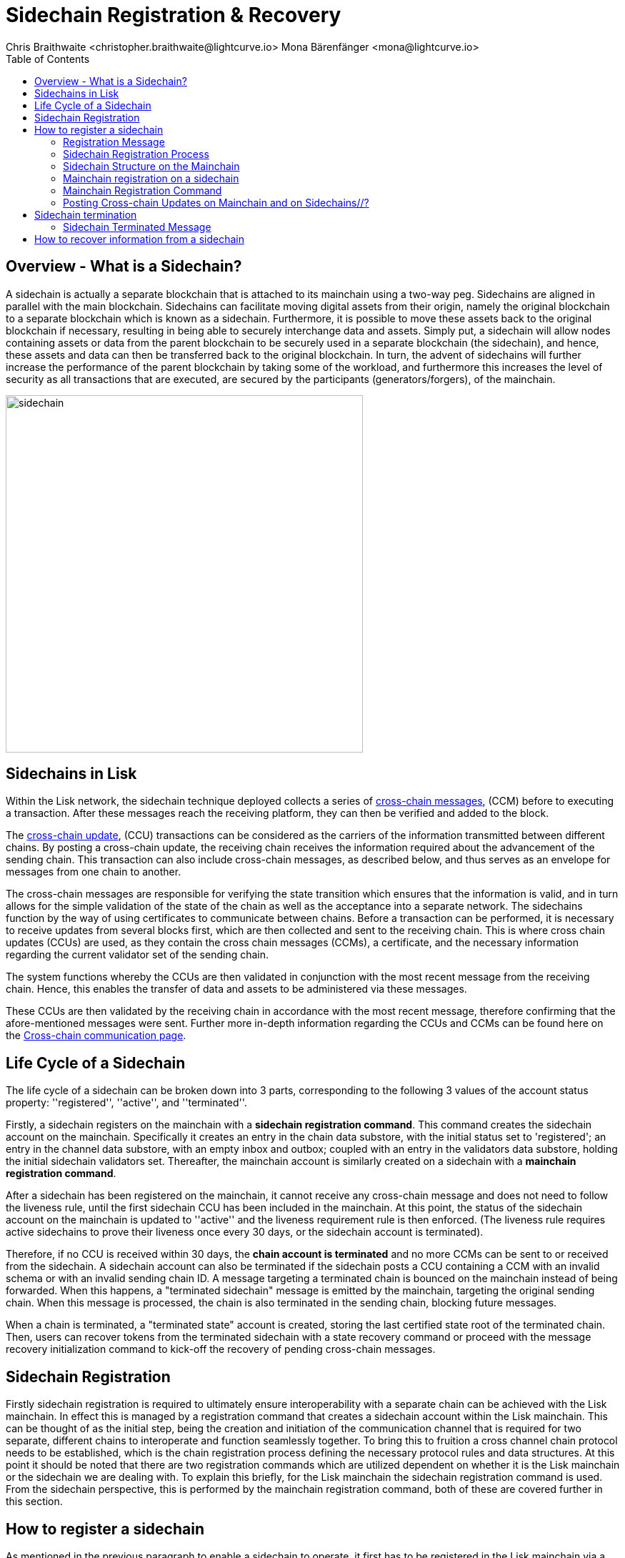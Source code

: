 = Sidechain Registration & Recovery
Chris Braithwaite <christopher.braithwaite@lightcurve.io> Mona Bärenfänger <mona@lightcurve.io>
:description: How to register, terminate, and recover a sidechain.
:toc:
:idprefix:
:idseparator: -
:imagesdir: ../../assets/images

:url_ccm: understand-blockchain/interoperability/communication.adoc
:url_ccu: understand-blockchain/interoperability/communication.adoc#-relaying-ccms-in-a-ccu
:url_ccm1: understand-blockchain/interoperability/communication.adoc#inducing_state_changes_across_chains_with_ccms
:url_bls: pages/glossary.adoc#bls
:url_bft_weights: pages/glossary.adoc#bft
:url_outbox_rootwitness: understand-blockchain/interoperability/communication.adoc

//:url_how_blockchain_works: intro/how-blockchain-works.adoc
//:url_transactions: understand-blockchain/lisk-protocol/transactions.adoc

== Overview - What is a Sidechain?

A sidechain is actually a separate blockchain that is attached to its mainchain using a two-way peg.
Sidechains are aligned in parallel with the main blockchain.
Sidechains can facilitate moving digital assets from their origin, namely the original blockchain to a separate blockchain which is known as a sidechain.
Furthermore, it is possible to move these assets back to the original blockchain if necessary, resulting in being able to securely interchange data and assets.
Simply put, a sidechain will allow nodes containing assets or data from the parent blockchain to be securely used in a separate blockchain (the sidechain), and hence, these assets and data can then be transferred back to the original blockchain.
In turn, the advent of sidechains will further increase the performance of the parent blockchain by taking some of the workload, and furthermore this increases the level of security as all transactions that are executed, are secured by the participants (generators/forgers), of the mainchain.

image:understand-blockchain/interop/sidechain.png[, align="center" ,500]

== Sidechains in Lisk

Within the Lisk network, the sidechain technique deployed collects a series of xref:{url_ccm}[cross-chain messages], (CCM) before to executing a transaction.
After these messages reach the receiving platform, they can then be verified and added to the block.

The xref:{url_ccu}[cross-chain update], (CCU) transactions can be considered as the carriers of the information transmitted between different chains.
By posting a cross-chain update, the receiving chain receives the information required about the advancement of the sending chain.
This transaction can also include cross-chain messages, as described below, and thus serves as an envelope for messages from one chain to another.

The cross-chain messages are responsible for verifying the state transition which ensures that the information is valid, and in turn allows for the simple validation of the state of the chain as well as the acceptance into a separate network.
The sidechains function by the way of using certificates to communicate between chains.
Before a transaction can be performed, it is necessary to receive updates from several blocks first, which are then collected and sent to the receiving chain.
This is where cross chain updates (CCUs) are used, as they contain the cross chain messages (CCMs), a certificate, and the necessary information regarding the current validator set of the sending chain.

The system functions whereby the CCUs are then validated in conjunction with the most recent message from the receiving chain.
Hence, this enables the transfer of data and assets to be administered via these messages.

These CCUs are then validated by the receiving chain in accordance with the most recent message, therefore confirming that the afore-mentioned messages were sent.
Further more in-depth information regarding the CCUs and CCMs can be found here on the xref:{url_ccm}[Cross-chain communication page].

== Life Cycle of a Sidechain

The life cycle of a sidechain can be broken down into 3 parts, corresponding to the following 3 values of the account status property: ''registered'', ''active'', and ''terminated''.

Firstly, a sidechain registers on the mainchain with a *sidechain registration command*.
This command creates the sidechain account on the mainchain.
Specifically it creates an entry in the chain data substore, with the initial status set to 'registered'; an entry in the channel data substore, with an empty inbox and outbox; coupled with an entry in the validators data substore, holding the initial sidechain validators set.
Thereafter, the mainchain account is similarly created on a sidechain with a *mainchain registration command*.

After a sidechain has been registered on the mainchain, it cannot receive any cross-chain message and does not need to follow the liveness rule, until the first sidechain CCU has been included in the mainchain.
At this point, the status of the sidechain account on the mainchain is updated to ''active'' and the liveness requirement rule is then enforced.
(The liveness rule requires active sidechains to prove their liveness once every 30 days, or the sidechain account is terminated).

Therefore, if no CCU is received within 30 days, the *chain account is terminated* and no more CCMs can be sent to or received from the sidechain.
A sidechain account can also be terminated if the sidechain posts a CCU containing a CCM with an invalid schema or with an invalid sending chain ID.
A message targeting a terminated chain is bounced on the mainchain instead of being forwarded.
When this happens, a "terminated sidechain" message is emitted by the mainchain, targeting the original sending chain.
When this message is processed, the chain is also terminated in the sending chain, blocking future messages.

When a chain is terminated, a "terminated state" account is created, storing the last certified state root of the terminated chain.
Then, users can recover tokens from the terminated sidechain with a state recovery command or proceed with the message recovery initialization command to kick-off the recovery of pending cross-chain messages.

== Sidechain Registration

// Explain why sidechain registration is needed referencing the introduction
// Explain why sidechain will be terminated and how/what can recover from the sidechain

Firstly sidechain registration is required to ultimately ensure interoperability with a separate chain can be achieved with the Lisk mainchain.
In effect this is managed by a registration command that creates a sidechain account within the Lisk mainchain.
This can be thought of as the initial step, being the creation and initiation of the communication channel that is required for two separate, different chains to interoperate and function seamlessly together.
To bring this to fruition a cross channel chain protocol needs to be established, which is the chain registration process defining the necessary protocol rules and data structures.
At this point it should be noted that there are two registration commands which are utilized dependent on whether it is the Lisk mainchain or the sidechain we are dealing with.
To explain this briefly, for the Lisk mainchain the sidechain registration command is used.
From the sidechain perspective, this is performed by the mainchain registration command, both of these are covered further in this section.

== How to register a sidechain

As mentioned in the previous paragraph to enable a sidechain to operate, it first has to be registered in the Lisk mainchain via a sidechain registration command.
This requires that the sidechain registration command is processed, which will then result in the sidechain account status being set to registered.
However, at this point the cross-channel is not active, so it is not possible for any cross-chain messages (CCMs) to be sent yet.

For the processing of this command, it signifies that as sidechain account in the mainchain state exists, and is associated with a name and a unique network identifier.
Therefore, each new sidechain occupies a certain namespace in the ecosystem.

==== Registration Message

The role of the registration message is to allow for a safe activation of the channel between the sending and receiving chains.
It guarantees that when the CCU activating the channel is executed, a registration transaction has been included on the partner chain.
When a sidechain is registered on the mainchain, as previously mentioned, an ecosystem wide chain ID and name are assigned to this chain.
The chain name, network ID, and the token used for the message fees are included in a registration message that is appended to the sidechain outbox.
When the first cross-chain update containing messages is sent to the sidechain, the equality between the properties in the registration message and the ones in the interoperability store is verified.

==== Sidechain Registration Process

Firstly, for a sidechain to be interoperable, it has to be registered in the Lisk mainchain via a <<Sidechain Registration Command>>.
A transaction with this command can be sent by any user account in the Lisk Mainchain that possesses adequate funds to pay the required fee.
The processing of this command signifies the creation of a sidechain account in the mainchain state that is associated with a unique network identifier and a name.
Therefore, each new sidechain occupies a certain namespace in the ecosystem.
Additionally, every newly registered sidechain can increase the size of every cross-chain update command, (CCU) posted on the mainchain (due to the increasing size of the xref:{url_outbox_rootwitness}[outboxRootWitness] property of the command).
For these two reasons, the minimum fee for this command has an added constant similar to the extra fee in a *delegate registration command*.
The value of this extra registration fee is `REGISTRATION_FEE` is LSK.

Once the sidechain registration command is processed, the sidechain account status is set to registered.
In this state, the cross-chain channel is still not active, so the users on the mainchain or other chains cannot send xref:{url_ccm1}[cross-chain messages] (CCMs) to this sidechain yet. Moreover, the *liveness condition* to maintain the channel is not enforced, this means that there is no specific time requirement for a sidechain to be activated on the mainchain, it can stay in the registered status for any period of time.
When a first valid cross-chain update command from this sidechain is processed, the sidechain status is changed to active, making it active in the ecosystem. Now it is possible to send CCMs to the sidechain and the liveness condition is enforced.

=== Sidechain Structure on the Mainchain

As discussed, once a new sidechain is registered on the mainchain by using the registration command, this results in a sidechain account being created in the Lisk mainchain state.
//Therefore, this implies that the corresponding key-value entries for the sidechain are added to the interoperability module store as shown below in Figure 1.
// (LIP 0045 find info on the properties of the interoperability module store to refer to this...)

The values of these entries are initialized, and the `name`, `networkID`, and `initValidators`, properties are computed from the sidechain registration command.

This sidechain registration command assigns a unique integer as the chain ID that identifies the sidechain in the ecosystem.
Furthermore, new data structures are inserted for the sidechain in the Lisk mainchain state.
This results in a new entry being created in the five different substores of the interoperability module store listed below, and can also be seen in the diagram below in figure 1.

The following substores are used:
*outbox root substore*, *chain data substore*, *channel data substore*, *chain validators substore*, and *registered names*.
//This chain ID integer is also part of the key of the interoperability store entries for the registered sidechain as shown below in Figure 1.
image:understand-blockchain/interop/interoperability-module-store.png[ align="center" ,800]

*Figure 1: The Interoperability module store.*

Each box represents a substore, where we indicate the `storeKey --> storeValue relation`.
For the Lisk mainchain, the 'own chain' substore exists by default in the state whereas there is one entry per registered sidechain for five other substores (outbox root, chain data, channel data, chain validators, registered names), created by a sidechain registration command.
For sidechains, the 'own chain' and one entry for the mainchain account for four other substores (outbox root, chain data, channel data, and chain validators) are created by the mainchain registration command.

==== Sidechain Registration Command

The sidechain registration command is used to register a sidechain on the Lisk mainchain.
Once this command is processed, a new account for the sidechain is created in the mainchain state under the interoperability store.
The account is initialized with an empty inbox and outbox, while the sidechain name and the initial validators set are given in the command parameters.
The network ID is calculated from the address of the command sender and the genesis block ID, also given in the command parameters.

In order to connect a new sidechain into the ecosystem, the sidechain registration command contains the following parameters:

* *name*

The `name` property sets the name of the sidechain as a string of characters, and has to be unique within the Lisk ecosystem, and contain only characters from the set *a-z0-9!@$&_.*

* *initValidators*

The `initValidators` property defines the set of eligible xref:{url_bls}[BLS public keys] with their respective xref:{url_bft_weights}[BFT weights] required to sign the first certificate from the sidechain.

* *certificateThreshold*

The `certificateThreshold` property is an integer setting the minimum signatures weight required for the first sidechain certificate to be valid.

* *sidechainRegistrationFee*

The `sidechainRegistrationFee` property accounts for the extra fee required to register the sidechain. It should be set to the value of the `REGISTRATION_FEE` constant.

* *Chain ID*

The `Chain ID` is responsible for uniquely identifying a chain in the Lisk ecosystem .
Just as addresses are used for identification for the user accounts, the chain ID has a similar purpose.
When processing the sidechain registration command, the chain ID for a sidechain is deterministically computed.
Specifically, the chain ID of a new sidechain is assigned as an incremental integer similar to transaction nonces.
The format of chain IDs aims to provide an efficient and compact way to uniquely identify chains in the ecosystem.
Furthermore, an additional advantage, is that it is easy to remember the integer assigned as the chain ID for a users favorite blockchain application.

The chain ID is a 4-byte constant set in the chain configuration.
Chain IDs serve the following two purposes:

*(1)* Chain IDs are prepended to the input of the signing function of every transaction, block, or message of the chain to avoid transaction replays between different chains in the ecosystem.

*(2)* Chain IDs uniquely identify a chain in the Lisk ecosystem.
Specifically in the Interoperability module, it serves a similar purpose for chains as addresses do for user accounts, as it is used to identify the chain account in the Interoperability module store.
Furthermore, the chain ID has to be stated in every cross-chain interaction.
For example, it has to be specified in the `receivingChainID` property of a CCM to this sidechain and in the `sendingChainId property` of a cross-chain update command from this sidechain.

In the sidechain registration command the sidechain ID is given as a parameter.
In the case whereby the given value is already taken by another sidechain, the sidechain registration fails.
Therefore, the sidechain has to change the chain ID with a hardfork, and resubmit the sidechain registration command with a new value.
The chain identifiers are of a value of 4-bytes, and dependent on the network on which the chain is running, the first byte must always be set to the correct value.

An example can be seen below in the following table depicting the chain-identifiers prefixes currently specified.
The first byte is set to  `CHAIN_ID_PREFIX_MAINNET` for chains running in the mainnet network and to `CHAIN_ID_PREFIX_TESTNET` for chains running in the testnet network.
The other 3 bytes must be uniquely chosen for the respective blockchain, hence, no other blockchain created with the Lisk SDK should use the same 3 bytes.

[cols="2,1,2,4"]
|===
|Name|Type|Value|Description
|`CHAIN_ID_PREFIX_MAINNET`|bytes|0x00|Chain-identifier prefix for mainnet blockchains.
|`CHAIN_ID_PREFIX_TESTNET`|bytes|0x01|Chain-identifier prefix for testnet blockchains.
|===

The chain ID is known to the mainchain as soon as the sidechain is registered, therefore it can validate cross-chain update commands coming from the sidechain without any further context.

=== Mainchain registration on a sidechain

Once the sidechain has been registered on the mainchain, a similar registration process should happen in the sidechain before the interoperable channel is opened between the two chains.
This is performed by submitting a transaction with the mainchain registration command in the sidechain, which implies the creation of a mainchain account in the sidechain state associated with the Lisk mainchain, and other structures needed for interoperability.
This mainchain account has a similar structure as the one depicted in Figure 1 above.
By protocol, the chain ID of the mainchain is a constant equal to `CHAIN_ID_MAINCHAIN` in the ecosystem.

This registration process always has to occur after the sidechain registration on the mainchain, since the sidechain has no prior knowledge of the current mainchain validators or its name.
Similar to the sidechain registration case, the mainchain account status will not change to active until a valid cross-chain update command from the mainchain containing a valid registration xref:{url_ccm}[CCM] is processed.

=== Mainchain Registration Command

The mainchain registration command is used to register the Lisk mainchain on a sidechain.
When this command is processed, a new account for the mainchain is created in the sidechain state under the interoperability store.

Certain parameters are set by the mainchain registration command in the sidechain that are related to the interoperability module, and also initializes the corresponding mainchain data structures.
This command requires the approval of the sidechain validators, as they have to agree on the content of this command and add their aggregated signatures accordingly.
It is of key importance that the sidechain validators ensure that they are signing the registration command wth the correct information, otherwise the sidechain interoperable functionality may be unusable.

There is not a minimum fee requirement for this command, as it should only be submitted once in a sidechain and approved by a majority of validators.
Taking this into account, a transaction with this command should be treated differently in terms of priority in case it is included in a sidechain node's transaction pool.
Hence, it is recommended that once the transaction is correctly signed by the validators and ready to be submitted, a validator simply includes it in its next forged block, without including it in the transaction pool.
The command has the following parameters:


//The account is initialized with an empty inbox and outbox, while the initial validators set is given in the command parameters.
The name and network ID of the mainchain are global protocol constants in the whole ecosystem.

This command also initializes another data structure in the interoperability store, containing certain information about the sidechain.
In particular, it sets the sidechain name and chain ID to the ones that have been previously registered on the mainchain via the <<Sidechain Registration Command>>.
//To do create entry in glossary for nteroperability store and add in link

Once the sidechain has been registered on the mainchain, a similar registration process should happen in the sidechain before the interoperable channel is opened between the two chains.
This is done by submitting a transaction with the mainchain registration command in the sidechain, which implies the creation of a mainchain account in the sidechain state associated with the Lisk mainchain.
The mainchain account possesses a similar structure as depicted in the chain interoperability store diagram above in figure 1.

* `mainchainValidators`

xxxx

* `name`

xxx

* `ownChainID`

xx

* `ownName`

xxx

// etc from lip 43
* Interoperability Constants

[cols="2,1,2,4"]
|===
|Name|Type|Value|Description
|MODULE_ID_INTEROPERABILITY|uint32|64|ID of the interoperability module.
|MAINCHAIN_ID|bytes|1|Chain ID of the Lisk mainchain.
|MAINCHAIN_NAME|string|"lisk-mainchain"|Name of the Lisk mainchain.
//|MAINCHAIN_NETWORK_ID|bytes|TBD|Network identifier of the Lisk mainchain.
|===

* Interoperability Store

[cols="2,1,2,4"]
|===
|Name|Type|Value|Description
|STORE_PREFIX_OUTBOX_ROOT|bytes|0x0000|Store prefix of the outbox root substore.
|STORE_PREFIX_CHAIN_DATA|bytes|0x8000|Store prefix of the chain data substore.
|STORE_PREFIX_REGISTERED_NAMES|bytes|0xe000|Store prefix of the chain names substore.
|STORE_PREFIX_REGISTERED_NETWORK_IDS|bytes|0xf000|Store prefix of the chain network IDs substore.
|===

* Interoperability Command IDs

[cols="2,1,2,4"]
|===
|Name|Type|Value|Description
|COMMAND_ID_SIDECHAIN_REG|uint32|0|Command ID of sidechain registration command.
|COMMAND_ID_MAINCHAIN_REG|uint32|1|Command ID of mainchain registration command.
|CROSS_CHAIN_COMMAND_ID_REGISTRATION|uint32|0|Cross-chain command ID of chain registration CCM.
|===

* General Constants

[cols="2,1,2,4"]
|===
|Name|Type|Value|Description
|MIN_FEE_PER_BYTE|uint64|1000|Minimum fee per byte.
|REGISTRATION_FEE|uint64|1000000000|Fee to pay for a sidechain registration command.
|MAX_NUM_VALIDATORS|uint32|199|	Maximum number of validators in a sidechain.
|MAX_LENGTH_NAME|uint32|40|Maximum allowed name for a sidechain.
|TAG_CHAINREG_MESSAGE|bytes|ASCII encoded string “LSK_CHAIN_REGISTRATION_”|
|===





=== Posting Cross-chain Updates on Mainchain and on Sidechains//?
As the roles of both mainchain and sidechain are quite different, so are the transactions used to post cross-chain updates. The most notable differences are:

On the mainchain, all CCMs included in the inboxUpdate must have their sendingChainID equal to the chainID sending the cross-chain update.
On sidechains, all CCMs included in the inboxUpdate must have their receivingChainID equal to the chainID of the sidechain receiving the cross-chain update.
As the mainchain accepts CCMs with receivingChainID corresponding to another sidechain, the cross-chain update processing on the mainchain is responsible for the inclusion of those CCMs in the corresponding outbox.
These points guarantee that the CCMs are always forwarded to the correct chains and that the receiving chain can be confident that the chain specified in CCM.sendingChainID was truly the chain issuing the CCM.


dd


d
ccccc
ccccccccccc
The command ID of this transaction is `COMMAND_ID_SIDECHAIN_REG`.

This command has an additional fee, whereby the REGISTRATION_FEE is a constant in the protocol.
[source,js]
----
extra fee = REGISTRATION_FEE
----

* Parameters

[source,js]
----
sidechainRegParams = {
  "type":"object",
  "properties":{
     "name":{
        "dataType":"string",
        "fieldNumber":1
     },
     "genesisBlockID":{
        "dataType":"bytes",
        "fieldNumber":2
     },
     "initValidators":{
        "type":"object",
        "properties":{
           "keys":{
              "type":"array",
              "items":{
                 "dataType":"bytes"
              },
              "fieldNumber":1
           },
           "weights":{
              "type":"array",
              "items":{
                 "dataType":"uint64"
              },
              "fieldNumber":2
           },
           "certificateThreshold":{
              "dataType":"uint64",
              "fieldNumber":3
           },
           "required":[
              "keys",
              "weights",
              "certificateThreshold"
           ],
           "fieldNumber":3
        }
     }
  },
  "required":[
     "name",
     "genesisBlockID",
     "initValidators"
  ]
}


----

==== Sidechain Network Identifier

The network identifier, or network ID, is a byte sequence unique to a chain that has to be prepended to the input of the signing function of every transaction, block, or message of the chain.
It is necessary to avoid transaction replays between different chains in the ecosystem.

In the Lisk ecosystem, the network ID for a sidechain is computed as the hash digest of the sidechain genesis block ID given in a transaction with the registration command and the address of the account sending this transaction.
This is beneficial, as sidechain developers can pre-compute the network ID of their sidechain as soon as they set the genesis block and an account to send the transaction on the mainchain.
It is then possible to start the sidechain at this point without being registered on the mainchain.
In addition, the network ID is known to the mainchain as soon as the sidechain is registered, therefore it can validate cross-chain update commands coming from the sidechain without any further context.


dd


== Sidechain termination

wwwww

=== Sidechain Terminated Message

The role of the sidechain terminated message is to inform sidechains that another sidechain has been terminated on the mainchain and is unable to receive messages. The message contains the ID of the terminated chain as well as the last certified state root of the terminated sidechain (as certified on the mainchain). This value is used for the creation of the terminated state account (on the sidechain receiving the CCM), allowing state recoveries.
This message allows to inform sidechains about other terminated sidechains efficiently. Indeed, this message will automatically trigger the creation of the terminated sidechain account as soon as the first message is unable to be delivered. This also prevents further messages to be sent to already terminated sidechains.


== How to recover information from a sidechain
Explain steps to recover information from sidechain

